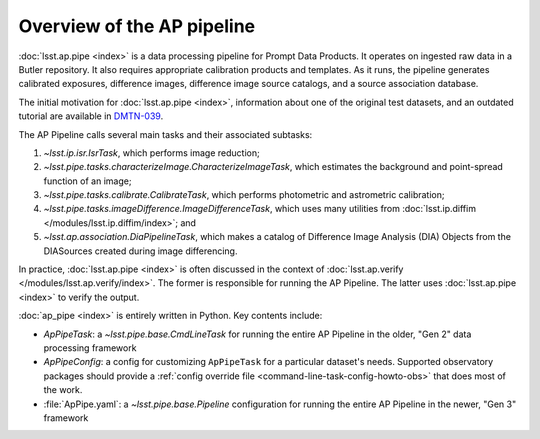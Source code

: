 .. py:currentmodule:: lsst.ap.pipe

.. _pipeline-overview:

###########################
Overview of the AP pipeline
###########################

:doc:`lsst.ap.pipe <index>` is a data processing pipeline for Prompt Data Products.
It operates on ingested raw data in a Butler repository.
It also requires appropriate calibration products and templates. As it runs,
the pipeline generates calibrated exposures, difference images,
difference image source catalogs, and a source association database.

The initial motivation for :doc:`lsst.ap.pipe <index>`, information about one of the original test datasets,
and an outdated tutorial are available in `DMTN-039 <https://dmtn-039.lsst.io>`_.

The AP Pipeline calls several main tasks and their associated subtasks:

#. `~lsst.ip.isr.IsrTask`, which performs image reduction;
#. `~lsst.pipe.tasks.characterizeImage.CharacterizeImageTask`, which estimates the background and point-spread function of an image;
#. `~lsst.pipe.tasks.calibrate.CalibrateTask`, which performs photometric and astrometric calibration;
#. `~lsst.pipe.tasks.imageDifference.ImageDifferenceTask`, which uses many utilities from
   :doc:`lsst.ip.diffim </modules/lsst.ip.diffim/index>`; and
#. `~lsst.ap.association.DiaPipelineTask`, which makes a catalog of
   Difference Image Analysis (DIA) Objects from the DIASources created
   during image differencing.

In practice, :doc:`lsst.ap.pipe <index>` is often discussed in the context of :doc:`lsst.ap.verify </modules/lsst.ap.verify/index>`.
The former is responsible for running the AP Pipeline. The latter uses :doc:`lsst.ap.pipe <index>`
to verify the output.

:doc:`ap_pipe <index>` is entirely written in Python. Key contents include:

- `ApPipeTask`: a `~lsst.pipe.base.CmdLineTask` for running the entire AP Pipeline in the older, "Gen 2" data processing framework
- `ApPipeConfig`: a config for customizing ``ApPipeTask`` for a particular dataset's needs.
  Supported observatory packages should provide a :ref:`config override file <command-line-task-config-howto-obs>` that does most of the work.
- :file:`ApPipe.yaml`: a `~lsst.pipe.base.Pipeline` configuration for running the entire AP Pipeline in the newer, "Gen 3" framework
